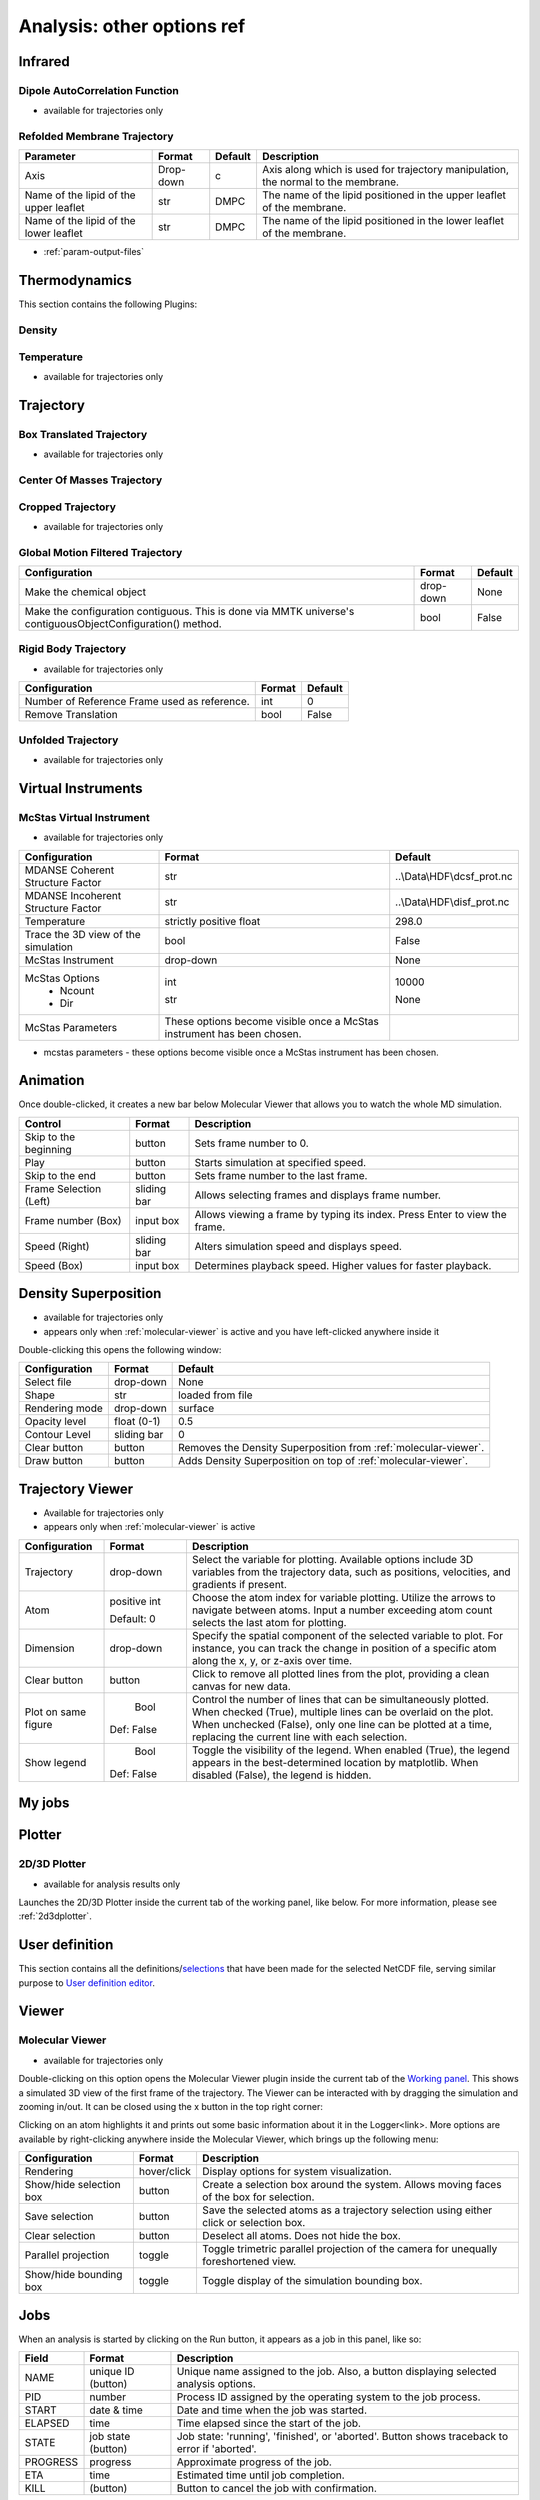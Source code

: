 Analysis: other options ref
===========================


.. _analysis-infrared:

Infrared
^^^^^^^^

Dipole AutoCorrelation Function
'''''''''''''''''''''''''''''''

-  available for trajectories only


Refolded Membrane Trajectory
''''''''''''''''''''''''''''

+-----------------------------+----------------+---------+------------------------------------------------------------------------------------+
| Parameter                   | Format         | Default | Description                                                                        |
+=============================+================+=========+====================================================================================+
| Axis                        | Drop-down      | c       | Axis along which is used for trajectory manipulation, the normal to the membrane.  |
+-----------------------------+----------------+---------+------------------------------------------------------------------------------------+
| Name of the lipid of the    | str            | DMPC    | The name of the lipid positioned in the upper leaflet of the membrane.             |
| upper leaflet               |                |         |                                                                                    |
+-----------------------------+----------------+---------+------------------------------------------------------------------------------------+
| Name of the lipid of the    | str            | DMPC    | The name of the lipid positioned in the lower leaflet of the membrane.             |
| lower leaflet               |                |         |                                                                                    |
+-----------------------------+----------------+---------+------------------------------------------------------------------------------------+


-  :ref:`param-output-files`

Thermodynamics
^^^^^^^^^^^^^^
This section contains the following Plugins:

Density
'''''''

Temperature
'''''''''''

-  available for trajectories only

Trajectory
^^^^^^^^^^


Box Translated Trajectory
'''''''''''''''''''''''''

-  available for trajectories only


Center Of Masses Trajectory
'''''''''''''''''''''''''''

Cropped Trajectory
''''''''''''''''''

-  available for trajectories only



Global Motion Filtered Trajectory
'''''''''''''''''''''''''''''''''

+-----------------------------------+----------------------+----------+
|         Configuration             |        Format        | Default  |
+===================================+======================+==========+
| Make the chemical object          |      drop-down       |   None   |
+-----------------------------------+----------------------+----------+
| Make the configuration contiguous.|         bool         |   False  |
| This is done via MMTK universe's  |                      |          |
| contiguousObjectConfiguration()   |                      |          |
| method.                           |                      |          |
+-----------------------------------+----------------------+----------+


Rigid Body Trajectory
'''''''''''''''''''''
-  available for trajectories only

+--------------------------+-------+---------+
|      Configuration       | Format| Default |
+==========================+=======+=========+
| Number of Reference Frame| int   |   0     |
| used as reference.       |       |         |
+--------------------------+-------+---------+
| Remove Translation       | bool  |  False  |
+--------------------------+-------+---------+


Unfolded Trajectory
'''''''''''''''''''

-  available for trajectories only


Virtual Instruments
^^^^^^^^^^^^^^^^^^^

McStas Virtual Instrument
'''''''''''''''''''''''''

-  available for trajectories only

+----------------------------------------+--------------------------------------------+-------------------------------+
|            Configuration               |                 Format                     |           Default             |
+========================================+============================================+===============================+
| MDANSE Coherent Structure Factor       | str                                        | ..\\Data\\HDF\\dcsf_prot.nc   |
|                                        |                                            |                               |
+----------------------------------------+--------------------------------------------+-------------------------------+
| MDANSE Incoherent Structure Factor     | str                                        | ..\\Data\\HDF\\disf_prot.nc   |
|                                        |                                            |                               |
+----------------------------------------+--------------------------------------------+-------------------------------+
| Temperature                            | strictly positive float                    | 298.0                         |
|                                        |                                            |                               |
+----------------------------------------+--------------------------------------------+-------------------------------+
| Trace the 3D view of the simulation    | bool                                       | False                         |
|                                        |                                            |                               |
+----------------------------------------+--------------------------------------------+-------------------------------+
| McStas Instrument                      | drop-down                                  | None                          |
|                                        |                                            |                               |
+----------------------------------------+--------------------------------------------+-------------------------------+
| McStas Options                         |                                            |                               |
|   - Ncount                             | int                                        | 10000                         |
|                                        |                                            |                               |
|   - Dir                                | str                                        | None                          |
|                                        |                                            |                               |
+----------------------------------------+--------------------------------------------+-------------------------------+
| McStas Parameters                      | These options become visible once a McStas |                               |
|                                        | instrument has been chosen.                |                               |
+----------------------------------------+--------------------------------------------+-------------------------------+
-  mcstas parameters - these options become visible once a McStas
   instrument has been chosen.


Animation
^^^^^^^^^

Once double-clicked, it creates a new bar below Molecular Viewer that
allows you to watch the whole MD simulation.

+------------------------+-------------+-----------------------------------------------+
|   Control              |    Format   | Description                                   |
+========================+=============+===============================================+
|  Skip to the beginning |  button     | Sets frame number to 0.                       |
|                        |             |                                               |
+------------------------+-------------+-----------------------------------------------+
|   Play                 |  button     | Starts simulation at specified speed.         |
|                        |             |                                               |
+------------------------+-------------+-----------------------------------------------+
|   Skip to the end      |  button     | Sets frame number to the last frame.          |
|                        |             |                                               |
+------------------------+-------------+-----------------------------------------------+
|   Frame Selection      |  sliding bar| Allows selecting frames and displays frame    |
|   (Left)               |             | number.                                       |
|                        |             |                                               |
+------------------------+-------------+-----------------------------------------------+
|   Frame number (Box)   |  input box  | Allows viewing a frame by typing its index.   |
|                        |             | Press Enter to view the frame.                |
+------------------------+-------------+-----------------------------------------------+
|   Speed (Right)        |  sliding bar| Alters simulation speed and displays speed.   |
|                        |             |                                               |
+------------------------+-------------+-----------------------------------------------+
|   Speed (Box)          |   input box | Determines playback speed. Higher values for  |
|                        |             | faster playback.                              |
+------------------------+-------------+-----------------------------------------------+


.. _analysis-den-sup:

Density Superposition
^^^^^^^^^^^^^^^^^^^^^

-  available for trajectories only
-  appears only when :ref:`molecular-viewer` is active
   and you have left-clicked anywhere inside it

Double-clicking this opens the following window:

+------------------------+--------------+---------------------------------------------+
|    Configuration       |    Format    |                  Default                    |
+========================+==============+=============================================+
|     Select file        |   drop-down  |                 None                        |
|                        |              |                                             |
+------------------------+--------------+---------------------------------------------+
|         Shape          |     str      |           loaded from file                  |
|                        |              |                                             |
+------------------------+--------------+---------------------------------------------+
|    Rendering mode      |   drop-down  |                surface                      |
|                        |              |                                             |
+------------------------+--------------+---------------------------------------------+
|    Opacity level       |   float      |                 0.5                         |
|                        |   (0-1)      |                                             |
+------------------------+--------------+---------------------------------------------+
|    Contour Level       |  sliding bar |                 0                           |
|                        |              |                                             |
+------------------------+--------------+---------------------------------------------+
|       Clear button     |    button    | Removes the Density Superposition           |
|                        |              | from :ref:`molecular-viewer`.               |
|                        |              |                                             |
+------------------------+--------------+---------------------------------------------+
|        Draw button     |    button    | Adds Density Superposition on top of        |
|                        |              | :ref:`molecular-viewer`.                    |
|                        |              |                                             |
+------------------------+--------------+---------------------------------------------+


Trajectory Viewer
^^^^^^^^^^^^^^^^^

-  Available for trajectories only
-  appears only when :ref:`molecular-viewer` is active

+------------------------+-------------+-----------------------------------------------+
|     Configuration      |   Format    |              Description                      |
+========================+=============+===============================================+
|      Trajectory        |  drop-down  | Select the variable for plotting. Available   |
|                        |             | options include 3D variables from the         |
|                        |             | trajectory data, such as positions,           |
|                        |             | velocities, and gradients if present.         |
|                        |             |                                               |
+------------------------+-------------+-----------------------------------------------+
|         Atom           | positive int| Choose the atom index for variable plotting.  |
|                        |             | Utilize the arrows to navigate between atoms. |
|                        | Default: 0  | Input a number exceeding atom count selects   |
|                        |             | the last atom for plotting.                   |
|                        |             |                                               |
+------------------------+-------------+-----------------------------------------------+
|      Dimension         |  drop-down  | Specify the spatial component of the          |
|                        |             | selected variable to plot. For instance,      |
|                        |             | you can track the change in position of a     |
|                        |             | specific atom along the x, y, or z-axis       |
|                        |             | over time.                                    |
|                        |             |                                               |
+------------------------+-------------+-----------------------------------------------+
|     Clear button       |    button   | Click to remove all plotted lines from the    |
|                        |             | plot, providing a clean canvas for new data.  |
|                        |             |                                               |
+------------------------+-------------+-----------------------------------------------+
| Plot on same figure    |     Bool    | Control the number of lines that can be       |
|                        |             | simultaneously plotted. When checked (True),  |
|                        |             | multiple lines can be overlaid on the plot.   |
|                        | Def: False  | When unchecked (False), only one line can     |
|                        |             | be plotted at a time, replacing the current   |
|                        |             | line with each selection.                     |
|                        |             |                                               |
+------------------------+-------------+-----------------------------------------------+
|     Show legend        |     Bool    | Toggle the visibility of the legend. When     |
|                        |             | enabled (True), the legend appears in the     |
|                        |             | best-determined location by matplotlib.       |
|                        | Def: False  | When disabled (False), the legend is hidden.  |
|                        |             |                                               |
+------------------------+-------------+-----------------------------------------------+


My jobs
^^^^^^^

Plotter
^^^^^^^

.. _d3d-plotter-1:

2D/3D Plotter
'''''''''''''

-  available for analysis results only

Launches the 2D/3D Plotter inside the current tab of the working panel,
like below. For more information, please see :ref:`2d3dplotter`.

User definition
^^^^^^^^^^^^^^^

This section contains all the
definitions/`selections <#_Creating_selections>`__ that have been made
for the selected NetCDF file, serving similar purpose to `User
definition editor <#user_definitions_editor>`__.

Viewer
^^^^^^

.. _molecular-viewer:

Molecular Viewer
''''''''''''''''

-  available for trajectories only

Double-clicking on this option opens the Molecular Viewer plugin inside
the current tab of the `Working panel <#_Working_panel>`__. This shows a
simulated 3D view of the first frame of the trajectory. The Viewer can
be interacted with by dragging the simulation and zooming in/out. It can
be closed using the x button in the top right corner:

Clicking on an atom highlights it and prints out some basic information
about it in the Logger<link>. More options are available by
right-clicking anywhere inside the Molecular Viewer, which brings up the
following menu:

+------------------------+-------------+------------------------------------------------+
| Configuration          |    Format   | Description                                    |
+========================+=============+================================================+
| Rendering              | hover/click | Display options for system visualization.      |
+------------------------+-------------+------------------------------------------------+
| Show/hide selection box| button      | Create a selection box around the system.      |
|                        |             | Allows moving faces of the box for selection.  |
+------------------------+-------------+------------------------------------------------+
| Save selection         | button      | Save the selected atoms as a trajectory        |
|                        |             | selection using either click or selection box. |
+------------------------+-------------+------------------------------------------------+
| Clear selection        | button      | Deselect all atoms. Does not hide the box.     |
+------------------------+-------------+------------------------------------------------+
| Parallel projection    | toggle      | Toggle trimetric parallel projection of        |
|                        |             | the camera for unequally foreshortened view.   |
+------------------------+-------------+------------------------------------------------+
| Show/hide bounding box | toggle      | Toggle display of the simulation bounding box. |
+------------------------+-------------+------------------------------------------------+

Jobs
^^^^

When an analysis is started by clicking on the Run button, it appears as
a job in this panel, like so:

+------------------------+-------------+------------------------------------------------+
|   Field                |    Format   | Description                                    |
+========================+=============+================================================+
|   NAME                 |  unique ID  | Unique name assigned to the job. Also, a       |
|                        |  (button)   | button displaying selected analysis options.   |
+------------------------+-------------+------------------------------------------------+
|   PID                  |   number    | Process ID assigned by the operating system    |
|                        |             | to the job process.                            |
+------------------------+-------------+------------------------------------------------+
|   START                | date & time | Date and time when the job was started.        |
+------------------------+-------------+------------------------------------------------+
|   ELAPSED              |   time      | Time elapsed since the start of the job.       |
+------------------------+-------------+------------------------------------------------+
|   STATE                |  job state  | Job state: 'running', 'finished', or 'aborted'.|
|                        |  (button)   | Button shows traceback to error if 'aborted'.  |
+------------------------+-------------+------------------------------------------------+
|   PROGRESS             |   progress  | Approximate progress of the job.               |
+------------------------+-------------+------------------------------------------------+
|   ETA                  |   time      | Estimated time until job completion.           |
+------------------------+-------------+------------------------------------------------+
|   KILL                 |  (button)   | Button to cancel the job with confirmation.    |
+------------------------+-------------+------------------------------------------------+



